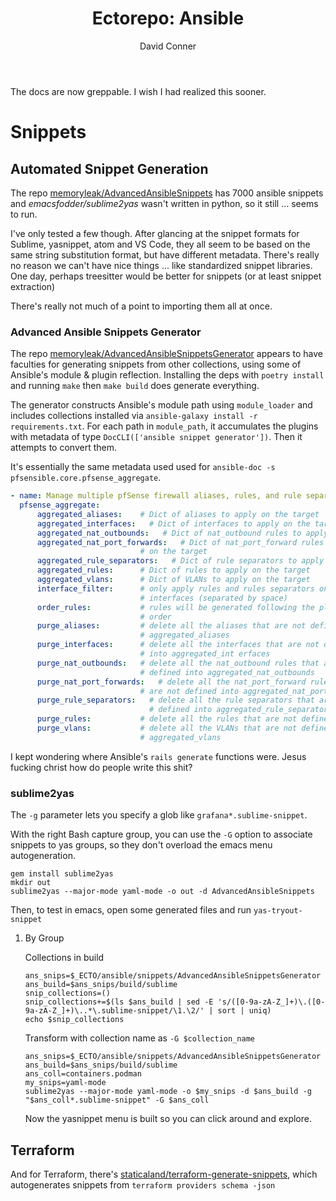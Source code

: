 #+TITLE:     Ectorepo: Ansible
#+AUTHOR:    David Conner
#+EMAIL:     aionfork@gmail.com
#+DESCRIPTION: notes

The docs are now greppable. I wish I had realized this sooner.

* Snippets

** Automated Snippet Generation


The repo [[github:memoryleak/AdvancedAnsibleSnippets][memoryleak/AdvancedAnsibleSnippets]] has 7000 ansible snippets and
[[emacsfodder/sublime2yas][emacsfodder/sublime2yas]] wasn't written in python, so it still ... seems to run.

I've only tested a few though. After glancing at the snippet formats for
Sublime, yasnippet, atom and VS Code, they all seem to be based on the same
string substitution format, but have different metadata. There's really no
reason we can't have nice things ... like standardized snippet libraries. One
day, perhaps treesitter would be better for snippets (or at least snippet
extraction)

There's really not much of a point to importing them all at once.

*** Advanced Ansible Snippets Generator

The repo [[github:memoryleak/AdvancedAnsibleSnippetsGenerator][memoryleak/AdvancedAnsibleSnippetsGenerator]] appears to have faculties
for generating snippets from other collections, using some of Ansible's module &
plugin reflection. Installing the deps with =poetry install= and running =make=
then =make build= does generate everything.

The generator constructs Ansible's module path using =module_loader= and
includes collections installed via =ansible-galaxy install -r requirements.txt=.
For each path in =module_path=, it accumulates the plugins with metadata of type
=DocCLI(['ansible snippet generator'])=. Then it attempts to convert them.

It's essentially the same metadata used used for =ansible-doc -s
pfsensible.core.pfsense_aggregate=.

#+begin_src yaml
- name: Manage multiple pfSense firewall aliases, rules, and rule separators, plus interfaces and VLANs
  pfsense_aggregate:
      aggregated_aliases:    # Dict of aliases to apply on the target
      aggregated_interfaces:   # Dict of interfaces to apply on the target
      aggregated_nat_outbounds:   # Dict of nat_outbound rules to apply on the target
      aggregated_nat_port_forwards:   # Dict of nat_port_forward rules to apply
                             # on the target
      aggregated_rule_separators:   # Dict of rule separators to apply on the target
      aggregated_rules:      # Dict of rules to apply on the target
      aggregated_vlans:      # Dict of VLANs to apply on the target
      interface_filter:      # only apply rules and rules separators on those
                             # interfaces (separated by space)
      order_rules:           # rules will be generated following the playbook
                             # order
      purge_aliases:         # delete all the aliases that are not defined into
                             # aggregated_aliases
      purge_interfaces:      # delete all the interfaces that are not defined
                             # into aggregated_int erfaces
      purge_nat_outbounds:   # delete all the nat_outbound rules that are not
                             # defined into aggregated_nat_outbounds
      purge_nat_port_forwards:   # delete all the nat_port_forward rules that
                             # are not defined into aggregated_nat_port_forwards
      purge_rule_separators:   # delete all the rule separators that are not
                               # defined into aggregated_rule_separators
      purge_rules:           # delete all the rules that are not defined into
      purge_vlans:           # delete all the VLANs that are not defined into
                             # aggregated_vlans
#+end_src

I kept wondering where Ansible's =rails generate= functions were. Jesus fucking
christ how do people write this shit?

*** sublime2yas

The =-g= parameter lets you specify a glob like =grafana*.sublime-snippet=.

With the right Bash capture group, you can use the =-G= option to associate
snippets to yas groups, so they don't overload the emacs menu autogeneration.

#+begin_src shell
gem install sublime2yas
mkdir out
sublime2yas --major-mode yaml-mode -o out -d AdvancedAnsibleSnippets
#+end_src

Then, to test in emacs, open some generated files and run =yas-tryout-snippet=

**** By Group

Collections in build

#+begin_src shell
ans_snips=$_ECTO/ansible/snippets/AdvancedAnsibleSnippetsGenerator
ans_build=$ans_snips/build/sublime
snip_collections=()
snip_collections+=$(ls $ans_build | sed -E 's/([0-9a-zA-Z_]+)\.([0-9a-zA-Z_]+)\..*\.sublime-snippet/\1.\2/' | sort | uniq)
echo $snip_collections
#+end_src

#+RESULTS:
: amazon.aws ansible.builtin ansible.netcommon ansible.posix ansible.utils ansible.windows arista.eos awx.awx azure.azcollection become.sublime-snippet block.sublime-snippet check_point.mgmt chocolatey.chocolatey cisco.aci cisco.asa cisco.dnac cisco.intersight cisco.ios cisco.iosxr cisco.ise cisco.meraki cisco.mso cisco.nso cisco.nxos cisco.ucs cloud.common cloudscale_ch.cloud community.aws community.ciscosmb community.crypto community.digitalocean community.dns community.docker community.fortios community.general community.google community.grafana community.hashi_vault community.hrobot community.libvirt community.mongodb community.mysql community.network community.okd community.postgresql community.proxysql community.rabbitmq community.routeros community.sap community.sap_libs community.skydive community.sops community.vmware community.windows community.zabbix containers.podman cyberark.pas dellemc.enterprise_sonic dellemc.openmanage dellemc.os10 dellemc.os6 dellemc.os9 dellemc.powerflex dellemc.unity f5networks.f5_modules fortinet.fortimanager fortinet.fortios frr.frr gluster.gluster google.cloud grafana.grafana hetzner.hcloud hpe.nimble ibm.qradar ibm.spectrum_virtualize infinidat.infinibox infoblox.nios_modules inspur.ispim inspur.sm inventory.sublime-snippet junipernetworks.junos kubernetes.core loop_control.sublime-snippet loop.sublime-snippet lowlydba.sqlserver mellanox.onyx microsoft.ad netapp.aws netapp.azure netapp.cloudmanager netapp.elementsw netapp_eseries.santricity netapp.ontap netapp.storagegrid netapp.um_info netbox.netbox ngine_io.cloudstack ngine_io.exoscale ngine_io.vultr openstack.cloud openvswitch.openvswitch ovirt.ovirt pfsensible.core playbook.sublime-snippet purestorage.flasharray purestorage.flashblade purestorage.fusion sensu.sensu_go splunk.es theforeman.foreman t_systems_mms.icinga_director vmware.vmware_rest vultr.cloud vyos.vyos wti.remote

Transform with collection name as =-G $collection_name=

#+begin_src shell
ans_snips=$_ECTO/ansible/snippets/AdvancedAnsibleSnippetsGenerator
ans_build=$ans_snips/build/sublime
ans_coll=containers.podman
my_snips=yaml-mode
sublime2yas --major-mode yaml-mode -o $my_snips -d $ans_build -g "$ans_coll*.sublime-snippet" -G $ans_coll
#+end_src

Now the yasnippet menu is built so you can click around and explore.

[[file:img/imported-snippets.jpeg]]

** Terraform

And for Terraform, there's [[https://github.com/staticaland/terraform-generate-snippets][staticaland/terraform-generate-snippets]], which
autogenerates snippets from =terraform providers schema -json=
